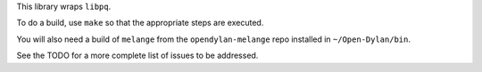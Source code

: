 This library wraps ``libpq``.

To do a build, use ``make`` so that the appropriate steps
are executed.

You will also need a build of ``melange`` from the
``opendylan-melange`` repo installed in ``~/Open-Dylan/bin``.

See the TODO for a more complete list of issues to be
addressed.
